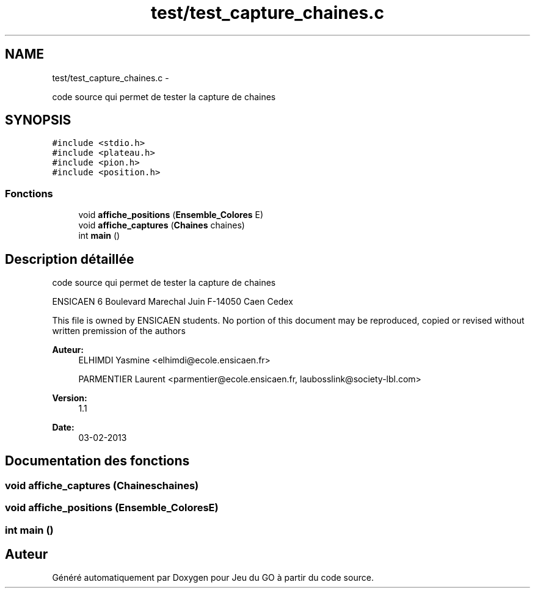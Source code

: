 .TH "test/test_capture_chaines.c" 3 "Jeudi Février 20 2014" "Jeu du GO" \" -*- nroff -*-
.ad l
.nh
.SH NAME
test/test_capture_chaines.c \- 
.PP
code source qui permet de tester la capture de chaines  

.SH SYNOPSIS
.br
.PP
\fC#include <stdio\&.h>\fP
.br
\fC#include <plateau\&.h>\fP
.br
\fC#include <pion\&.h>\fP
.br
\fC#include <position\&.h>\fP
.br

.SS "Fonctions"

.in +1c
.ti -1c
.RI "void \fBaffiche_positions\fP (\fBEnsemble_Colores\fP E)"
.br
.ti -1c
.RI "void \fBaffiche_captures\fP (\fBChaines\fP chaines)"
.br
.ti -1c
.RI "int \fBmain\fP ()"
.br
.in -1c
.SH "Description détaillée"
.PP 
code source qui permet de tester la capture de chaines 

ENSICAEN 6 Boulevard Marechal Juin F-14050 Caen Cedex
.PP
This file is owned by ENSICAEN students\&. No portion of this document may be reproduced, copied or revised without written premission of the authors 
.PP
\fBAuteur:\fP
.RS 4
ELHIMDI Yasmine <elhimdi@ecole.ensicaen.fr> 
.PP
PARMENTIER Laurent <parmentier@ecole.ensicaen.fr, laubosslink@society-lbl.com> 
.RE
.PP
\fBVersion:\fP
.RS 4
1\&.1 
.RE
.PP
\fBDate:\fP
.RS 4
03-02-2013 
.RE
.PP

.SH "Documentation des fonctions"
.PP 
.SS "void \fBaffiche_captures\fP (\fBChaines\fPchaines)"
.SS "void \fBaffiche_positions\fP (\fBEnsemble_Colores\fPE)"
.SS "int \fBmain\fP ()"
.SH "Auteur"
.PP 
Généré automatiquement par Doxygen pour Jeu du GO à partir du code source\&.
